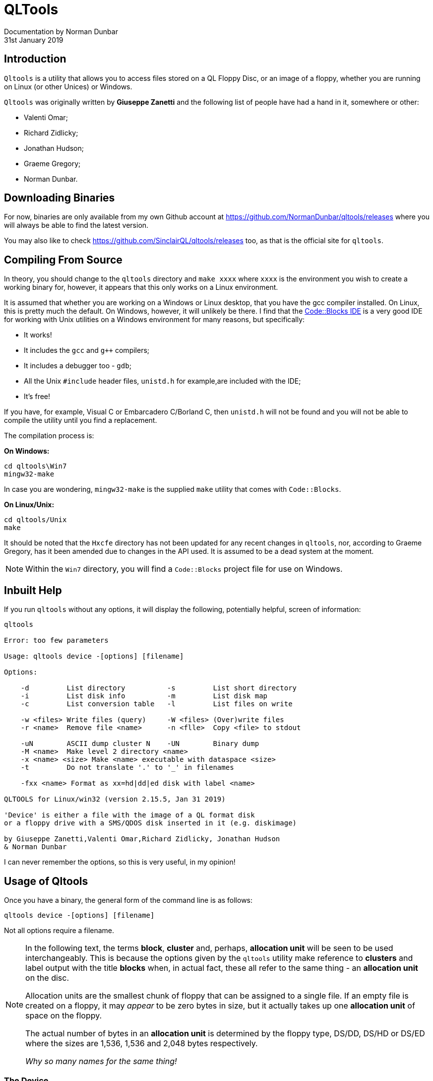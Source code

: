 = QLTools
:author: Documentation by Norman Dunbar
:revnum: 2.15.3
:revdate: 31st January 2019
:tocdepth: 5
:icons: font


== Introduction
`Qltools` is a utility that allows you to access files stored on a QL Floppy Disc, or an image of a floppy, whether you are running on Linux (or other Unices) or Windows.

`Qltools` was originally written by ((*Giuseppe Zanetti*)) and the following list of people have had a hand in it, somewhere or other:

* ((Valenti Omar));
* ((Richard Zidlicky));
* ((Jonathan Hudson));
* ((Graeme Gregory));
* ((Norman Dunbar)).

== Downloading Binaries

For now, binaries are only available from my own Github account at https://github.com/NormanDunbar/qltools/releases where you will always be able to find the latest version.

You may also like to check https://github.com/SinclairQL/qltools/releases too, as that is the official site for `qltools`.


== Compiling From Source
In theory, you should change to the `qltools` directory and `make xxxx` where `xxxx` is the environment you wish to create a working binary for, however, it appears that this only works on a Linux environment.

It is assumed that whether you are working on a Windows or Linux desktop, that you have the gcc compiler installed. On Linux, this is pretty much the default. On Windows, however, it will unlikely be there. I find that the http://www.codeblocks.org/[Code::Blocks IDE](((Code::Blocks))) is a very good IDE for working with Unix utilities on a Windows environment for many reasons, but specifically:

* It works!
* It includes the `gcc` and `g++` compilers;
* It includes a debugger too - `gdb`;
* All the Unix `#include` header files, `unistd.h` for example,are included with the IDE;
* It's free!

If you have, for example, ((Visual C)) or ((Embarcadero C))/((Borland C)), then `unistd.h` will not be found and you will not be able to compile the utility until you find a replacement.


The compilation process is:

*On Windows:*

[source]
----
cd qltools\Win7
mingw32-make
----

In case you are wondering, `mingw32-make`(((mingw32-make))) is the supplied `make` utility that comes with `Code::Blocks`(((Code::Blocks))).

*On Linux/Unix:*

[source]
----
cd qltools/Unix
make
----

It should be noted that the `Hxcfe`(((Hxcfe))) directory has not been updated for any recent changes in `qltools`, nor, according to ((Graeme Gregory)), has it been amended due to changes in the API used. It is assumed to be a dead system at the moment.

[NOTE]
====
Within the `Win7` directory, you will find a `Code::Blocks`(((Code::Blocks))) project file for use on Windows.
====


== Inbuilt Help(((Inbuilt Help)))
If you run `qltools` without any options, it will display the following, potentially helpful, screen of information:

[source]
----
qltools

Error: too few parameters

Usage: qltools device -[options] [filename]

Options:

    -d         List directory          -s         List short directory
    -i         List disk info          -m         List disk map
    -c         List conversion table   -l         List files on write

    -w <files> Write files (query)     -W <files> (Over)write files
    -r <name>  Remove file <name>      -n <flle>  Copy <file> to stdout

    -uN        ASCII dump cluster N    -UN        Binary dump
    -M <name>  Make level 2 directory <name>
    -x <name> <size> Make <name> executable with dataspace <size>
    -t         Do not translate '.' to '_' in filenames

    -fxx <name> Format as xx=hd|dd|ed disk with label <name>

QLTOOLS for Linux/win32 (version 2.15.5, Jan 31 2019)

'Device' is either a file with the image of a QL format disk
or a floppy drive with a SMS/QDOS disk inserted in it (e.g. diskimage)

by Giuseppe Zanetti,Valenti Omar,Richard Zidlicky, Jonathan Hudson
& Norman Dunbar
----

I can never remember the options, so this is very useful, in my opinion!


== Usage of Qltools(((Usage of Qltools)))

Once you have a binary, the general form of the command line is as follows:

[source]
----
qltools device -[options] [filename]
----

Not all options require a filename.

[NOTE]
====
In the following text, the terms *block*, *cluster* and, perhaps, *allocation unit* will be seen to be used interchangeably. This is because the options given by the `qltools` utility make reference to *clusters* and label output with the title *blocks* when, in actual fact, these all refer to the same thing - an *allocation unit* on the disc.

Allocation units are the smallest chunk of floppy that can be assigned to a single file. If an empty file is created on a floppy, it may _appear_ to be zero bytes in size, but it actually takes up one *allocation unit* of space on the floppy.

The actual number of bytes in an *allocation unit* is determined by the floppy type, DS/DD, DS/HD or DS/ED where the sizes are 1,536, 1,536 and 2,048 bytes respectively.

_Why so many names for the same thing!_
====


=== The Device(((Devices)))
The device can be an image file or it can be a hardware device holding an actual floppy disc. `Qltools` can work happily with floppy discs and images (henceforth referred to as `floppies`) in the following formats:

* DS/DD - 720 Kb Double sided floppies;
* DS/HD - 1,440 Kb Double sided floppies;
* DS/ED - 3.2 Mb Double sided floppies.

=== The Options(((Options)))
The following options are permitted when using `qltools`.

==== Formatting(((Options,Formatting)))
The following formatting options are permitted:

* `-fdd` to format a DS/DD floppy;
* `-fhd` to format a DS/HD floppy;
* `-fed` to format a DS/ED floppy.

An optional floppy name is permitted, as per the following example:

[source]
----
qltools ed.img -fed TestImage
----

There's no confirmation that it has been successful, in the usual Unix manner of things. However `%ERORLEVEL%` or `$?` should give you a clue as zero means all worked ok.


==== File Name Conversion(((Options,File Name Conversion)))
When writing files to the floppies, QL filenames have an underscore as the directory and file extension separator - `Win1_Source_qltools_c`, for example, while Other Operating Systems do not.

By default, `qltools` will convert to and from the QL and Host naming convention but if you do not wish this to happen, then using the `-t` option suppresses name translation. 

For example:

[source]
----
qltools ed.img -w linux.c
qltools ed.img -t -w linux.c

qltools ed.img -s

linux_c
linux.c
----

The `-t` option must go prior to the `-w` and the file list.


==== List Directory(((Options,List Directory))) 
The `-d` option lists a floppy directory including:

* The floppy name
* Free/total sectors
* File details

For example:

[source]
----
qltools ed.img -d

TestImage
1591/1600 sectors.

linux_c       1918 31/01/2019 15:05:50 v0
linux.c       1918 31/01/2019 15:06:44 v0
qltools_exe E 4416 31/01/2019 15:13:00 v0  1234
----

The last entry above has an 'E' to indicate executable, and the '1234' at the end is the data space.

The first column of numbers is the file size in bytes, and is followed by the date and time it was created and the version number.


==== List Short Directory(((Options,List SHort Directory)))
The `-s` option is similar to the above, but only lists the file names found on the floppy.

For example:

[source]
----
qltools ed.img -s

linux_c
linux.c
qltools_exe
----

==== List Disc Information(((Options,List Disk Information)))
The `-i` option lists information about the floppy. 

For example, this is an ED format disc image:

[source]
----
qltools ed.img -i


Disk ID               : QL5B
Disk Label            : TestImage
Number of sides       : 2
Sectors per track     : 10
Sectors per cylinder  : 20
Number of cylinders   : 80
Sectors per block     : 1
Sector offset/cylinder: 2
Random                : 0645
Updates               : 4
Free sectors          : 1570
Good sectors          : 1600
Total sectors         : 1600
Directory is          : 0 sectors and 256 bytes

Logical-to-physical sector mapping table:

0 2 4 6 8 80 82 84 86 88 1 3 5 7 9 81 83 85 87 89
----

==== List Disc Map(((Options,List Disc Map)))
The `-m` option lists the entries in the floppy's map. There is one line of output for every entry in the map which means up to 1600 lines for an ED formatted floppy. You might wish to paginate the output with `more` or `less` rather than watching the text scroll up the screen at a high rate of knots!

For example:

[source]
----
qltools ed.img -m | less

block   file   pos

0       3968   0      (f80, 000) map
1       3968   1      (f80, 001) map
2       3968   2      (f80, 002) map
3       0      0      (000, 000) directory  
4       1      0      (001, 000) linux_c
5       2      0      (002, 000) linux.c 
...
9       4063   4095   (fdf, fff) unused 
10      4063   4095   (fdf, fff) unused 
...
1599    4063   4095   (fdf, fff) unused
----

The first column shows the block number. A block being a specific number of sectors, which the <<List Disc Information>> option above shows.

The second column shows the file number in decimal, followed by the section number of the file. In the example above, the map is made up of three sections taking  up the first 3 blocks (aka allocation units aka clusters) of the floppy.

The two columns in parenthesis are just a repeat of the file and section number, this time in hexadecimal.

Finally, we see the file name, or one of the following:

* `map` for the floppy map;
* `unused` for free blocks;
* `bad` for blocks that are, ahem, bad;
* `directory` for blocks in the root directory of the device;
* `not existent` for blocks that don't exist on the floppy.

==== Write Files(((Options,Write Files)))
There are two ways to write a file, or files, into the floppy from the Operating Systems. The options are:

* `-w` write the file and prompt to overwrite if it already exists;
* `-W` write the file and overwrite it, if it exists, without prompting.

For example:

[source]
----
qltools ed.img -w linux.c
file linux_c exists, overwrite [Y/N/A/Q] :
----


And, to overwrite without a care in the world:


[source]
----
qltools ed.img -W linux.c
----

You may, if you wish, supply a list of files, separated by spaces, so that multiple files can be written into the floppy in one execution.

==== Delete Files(((Options,Delete Files)))
The `-r` option allows you to remove files from a floppy _one at a time_. A list of files cannot be supplied.

For example:

[source]
----
qltools ed.img -t -r linux_c
qltools ed.img -t -r linux.c
qltools ed.img -t -r qltools_exe
----

I've used the `-t` option to ensure that the files removed are the ones I typed. I find it easier to use that option and not to have to try and remember that translation will be done. For example, if I were to type:

[source]
----
qltools ed.img -r linux.c
----

The file _actually_ removed would be the one with the translated name, `linux_c`, so if I want to remove file `linux.c` I _must_ use the `-t` option to prevent `qltools` translating my file names!


==== Extract Files(((Options,Extract Files)))
Files can be extracted from a floppy and are always written to the standard output or screen. However, you can redirect this to a named file.

The following example should make it clear:

[source]
----
qltools ed.img -n qltools_exe > qltools.exe
----

In this case, the binary file `qltools_exe` is extracted from the floppy and written to the file `qltools.exe` on the operating system.


==== Dump Clusters(((Options,Dump Clusters)))
The clusters of a file can be dumped out in ASCII (well, in hexadecimal and ASCII) or exactly as they appear on the floppy. For the former you would use the `-u` option and the latter uses the `-U`. In either case, the cluster number must appear after the `u` or `U` _without any spaces_.

The cluster number is found from listing the floppy map, as explained in <<List Disc Map>> above.

To dump out a cluster in ASCII:

[source]
----
qltools ed.img -u4

000 :  00 00 07 ff 00 00 00 00 00 00 00 00 00 00 00 07  ................
010 :  6c 69 6e 75 78 5f 63 00 00 00 00 00 00 00 00 00  linux_c.........
020 :  00 00 00 00 00 00 00 00 00 00 00 00 00 00 00 00  ................
030 :  00 00 00 00 6d 40 8f 48 00 01 00 02 6d 40 8f 48  ....m@.H....m@.H
040 :  23 69 6e 63 6c 75 64 65 20 3c 73 74 64 69 6f 2e  #include <stdio.
050 :  68 3e 0d 0a 23 69 6e 63 6c 75 64 65 20 3c 73 74  h>..#include <st
060 :  64 6c 69 62 2e 68 3e 0d 0a 23 69 6e 63 6c 75 64  dlib.h>..#includ
...
7c0 :  4e 4f 4e 3b 0d 0d 0a 09 6f 6c 64 2e 63 5f 6c 66  NON;....old.c_lf
7d0 :  6c 61 67 20 7c 3d 20 45 43 48 4f 3b 0d 0d 0a 0d  lag |= ECHO;....
7e0 :  0d 0a 09 69 66 28 74 63 73 65 74 61 74 74 72 28  ...if(tcsetattr(
7f0 :  30 2c 20 54 43 53 41 44 52 41 49 4e 2c 20 26 6f  0, TCSADRAIN, &o
----

As this is an ED floppy, there are 2048 bytes in a sector and one sector in a cluster.

DD and HD floppies have 512 bytes in a sector and both have 3 sectors in a block, a cluster dump of those will display 1536 bytes.

You will note, hopefully, that the first 64 bytes of the first cluster in a file are a copy of the directory entry for the file and are not actually part of the file itself. For the _very first_ cluster of a file, the actual file contents start at offset 0x40 - or '040' in the extract above.

To dump out a cluster _exactly_ as it is on the floppy, you would proceed as follows:

[source]
----
qltools ed.img -U4
----

Which would write the contents of the cluster to the screen, binary codes and all, thus (possibly) corrupting your terminal sessions, or hanging it up if an `XOFF` code is sent (CTRL-S). YOu can, of course, dump the cluster to a file:

[source]
----
qltools ed.img -U4 > cluster_4.clu
----


==== Creating Level 2 Directories(((Options,Creating Directories)))

Once you have written your files onto a floppy, you can organise the files into directories by creating a level 2 directory. 

Unfortunately, it doesn't appear possible to write files from directories on the operating system into already existing directories on the floppy - or, at least, I have not yet found a way.

Equally, if a number of files already exists on the floppy, all with the same leading part of the name, separated by underscores, then creating a directory will move the files into that directory.

You should note that a directory of the floppy will list both the directory and the files within. This is acceptable as there is (currently) no way to list the contents of a sub-directory.


==== Make files Executable(((Options,Make Files Executable)))
If a file on a floppy is currently not executable, or if you wish to change the dataspace for an existing executable, then the `-x` option is required.

This option will always make a file executable, and set the dataspace to the value given, which _should_ be even, but will be rounded up to the next even number if not.

For example:

[source]
----
qltools ed.img -x qltools_exe 1234
qltools ed.img -d | grep "exe"

qltools_exe E 4416 31/01/2019 15:13:00 v0  1234
----

If the file is already executable, only the dataspace will be changed:

[source]
----
qltools ed.img -x qltools_exe 2467
qltools ed.img -d | grep "exe"

qltools_exe E 4416 31/01/2019 15:13:00 v0  2468
----

You can see, in the above example, that the odd dataspace value has been rounded up to an even number.

<<<
[index]
== Index